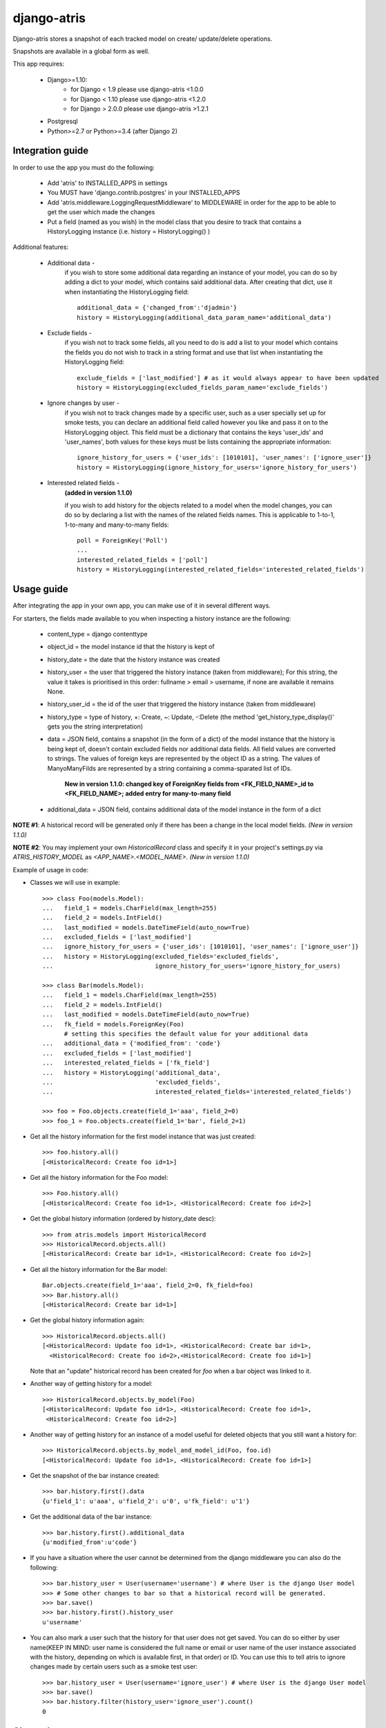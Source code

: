 django-atris
============

Django-atris stores a snapshot of each tracked model on create/
update/delete operations.

Snapshots are available in a global form as well.

This app requires:

   - Django>=1.10:
        - for Django < 1.9      please use django-atris <1.0.0
        - for Django < 1.10     please use django-atris <1.2.0
        - for Django > 2.0.0    please use django-atris >1.2.1
   - Postgresql
   - Python>=2.7 or Python>=3.4 (after Django 2)

Integration guide
-----------------

In order to use the app you must do the following:

 * Add 'atris' to INSTALLED_APPS in settings
 * You MUST have 'django.contrib.postgres' in your INSTALLED_APPS
 * Add 'atris.middleware.LoggingRequestMiddleware' to MIDDLEWARE in order for the app to be able to get the user which made the changes
 * Put a field (named as you wish) in the model class that you desire to track that contains a HistoryLogging instance (i.e. history = HistoryLogging() )

Additional features:

   - Additional data -
                       if you wish to store some additional data regarding
                       an instance of your model, you can do so by adding a
                       dict to your model, which contains said additional data.
                       After creating that dict, use it when instantiating the
                       HistoryLogging field::

                            additional_data = {'changed_from':'djadmin'}
                            history = HistoryLogging(additional_data_param_name='additional_data')

   - Exclude fields -
                      if you wish not to track some fields, all you need to do
                      is add a list to your model which contains the fields you
                      do not wish to track in a string format and use that list
                      when instantiating the HistoryLogging field::

                           exclude_fields = ['last_modified'] # as it would always appear to have been updated
                           history = HistoryLogging(excluded_fields_param_name='exclude_fields')

   - Ignore changes by user -
                      if you wish not to track changes made by a specific user,
                      such as a user specially set up for smoke tests, you can declare
                      an additional field called however you like and pass it on
                      to the HistoryLogging object. This field must be a dictionary
                      that contains the keys 'user_ids' and 'user_names', both values
                      for these keys must be lists containing the appropriate information::

                           ignore_history_for_users = {'user_ids': [1010101], 'user_names': ['ignore_user']}
                           history = HistoryLogging(ignore_history_for_users='ignore_history_for_users')

   - Interested related fields -
                       **(added in version 1.1.0)**
                       
                       if you wish to add history for the objects related to a model
                       when the model changes, you can do so by declaring a list with the names of
                       the related fields names. This is applicable to 1-to-1, 1-to-many and
                       many-to-many fields::

                          poll = ForeignKey('Poll')
                          ...
                          interested_related_fields = ['poll']
                          history = HistoryLogging(interested_related_fields='interested_related_fields')

Usage guide
-----------

After integrating the app in your own app, you can make use of it in several different ways.

For starters, the fields made available to you when inspecting a history instance are the following:

    * content_type = django contenttype
    * object_id = the model instance id that the history is kept of
    * history_date = the date that the history instance was created
    * history_user = the user that triggered the history instance (taken from middleware); For this string, the value it takes is prioritised in this order: fullname > email > username, if none are available it remains None.
    * history_user_id = the id of the user that triggered the history instance (taken from middleware)
    * history_type = type of history, +: Create, ~: Update, -:Delete (the method 'get_history_type_display()' gets you the string interpretation)
    * data = JSON field, contains a snapshot (in the form of a dict) of the model instance that the history is being kept of, doesn't contain excluded fields nor additional data fields.
      All field values are converted to strings. The values of foreign keys are represented by the object ID as a string. The values of ManyoManyFilds are represented by a string
      containing a comma-sparated list of IDs.

        **New in version 1.1.0: changed key of ForeignKey fields from <FK_FIELD_NAME>_id to <FK_FIELD_NAME>; added entry for many-to-many field**
    * additional_data = JSON field, contains additional data of the model instance in the form of a dict

**NOTE #1**: A historical record will be generated only if there has been a change in the local model fields. *(New in version 1.1.0)*

**NOTE #2**: You may implement your own `HistoricalRecord` class and specify it in your project's
settings.py via `ATRIS_HISTORY_MODEL` as `<APP_NAME>.<MODEL_NAME>`. *(New in version 1.1.0)*

Example of usage in code:

* Classes we will use in example::

    >>> class Foo(models.Model):
    ...   field_1 = models.CharField(max_length=255)
    ...   field_2 = models.IntField()
    ...   last_modified = models.DateTimeField(auto_now=True)
    ...   excluded_fields = ['last_modified']
    ...   ignore_history_for_users = {'user_ids': [1010101], 'user_names': ['ignore_user']}
    ...   history = HistoryLogging(excluded_fields='excluded_fields',
    ...                            ignore_history_for_users='ignore_history_for_users)

    >>> class Bar(models.Model):
    ...   field_1 = models.CharField(max_length=255)
    ...   field_2 = models.IntField()
    ...   last_modified = models.DateTimeField(auto_now=True)
    ...   fk_field = models.ForeignKey(Foo)
          # setting this specifies the default value for your additional data
    ...   additional_data = {'modified_from': 'code'}
    ...   excluded_fields = ['last_modified']
    ...   interested_related_fields = ['fk_field']
    ...   history = HistoryLogging('additional_data',
    ...                            'excluded_fields',
    ...                            interested_related_fields='interested_related_fields')

    >>> foo = Foo.objects.create(field_1='aaa', field_2=0)
    >>> foo_1 = Foo.objects.create(field_1='bar', field_2=1)

* Get all the history information for the first model instance that was just created::

    >>> foo.history.all()
    [<HistoricalRecord: Create foo id=1>]

* Get all the history information for the Foo model::

    >>> Foo.history.all()
    [<HistoricalRecord: Create foo id=1>, <HistoricalRecord: Create foo id=2>]

* Get the global history information (ordered by history_date desc)::

    >>> from atris.models import HistoricalRecord
    >>> HistoricalRecord.objects.all()
    [<HistoricalRecord: Create bar id=1>, <HistoricalRecord: Create foo id=2>]

* Get all the history information for the Bar model::

    Bar.objects.create(field_1='aaa', field_2=0, fk_field=foo)
    >>> Bar.history.all()
    [<HistoricalRecord: Create bar id=1>]

* Get the global history information again::

    >>> HistoricalRecord.objects.all()
    [<HistoricalRecord: Update foo id=1>, <HistoricalRecord: Create bar id=1>,
      <HistoricalRecord: Create foo id=2>,<HistoricalRecord: Create foo id=1>]

  Note that an "update" historical record has been created for `foo` when a
  bar object was linked to it.

* Another way of getting history for a model::

    >>> HistoricalRecord.objects.by_model(Foo)
    [<HistoricalRecord: Update foo id=1>, <HistoricalRecord: Create foo id=1>,
     <HistoricalRecord: Create foo id=2>]

* Another way of getting history for an instance of a model useful for deleted objects that you still want a history for::

    >>> HistoricalRecord.objects.by_model_and_model_id(Foo, foo.id)
    [<HistoricalRecord: Update foo id=1>, <HistoricalRecord: Create foo id=1>]

* Get the snapshot of the bar instance created::

    >>> bar.history.first().data
    {u'field_1': u'aaa', u'field_2': u'0', u'fk_field': u'1'}

* Get the additional data of the bar instance::

    >>> bar.history.first().additional_data
    {u'modified_from':u'code'}

* If you have a situation where the user cannot be determined from the django middleware you can also do the following::

    >>> bar.history_user = User(username='username') # where User is the django User model
    >>> # Some other changes to bar so that a historical record will be generated.
    >>> bar.save()
    >>> bar.history.first().history_user
    u'username'

* You can also mark a user such that the history for that user does not get saved. You can do so either by user name(KEEP IN MIND: user name is considered the full name or email or user name of the user instance associated with the history, depending on which is available first, in that order) or ID. You can use this to tell atris to ignore changes made by certain users such as a smoke test user::

    >>> bar.history_user = User(username='ignore_user') # where User is the django User model
    >>> bar.save()
    >>> bar.history.filter(history_user='ignore_user').count()
    0



Changelog
-----------

1.2.2:
    * Django 1.10 compatible

1.3.0:
    * Django 2 compatible

1.3.1:
    * suppress approximate count. TODO

1.3.2:
    * Django 2.1 compatible


